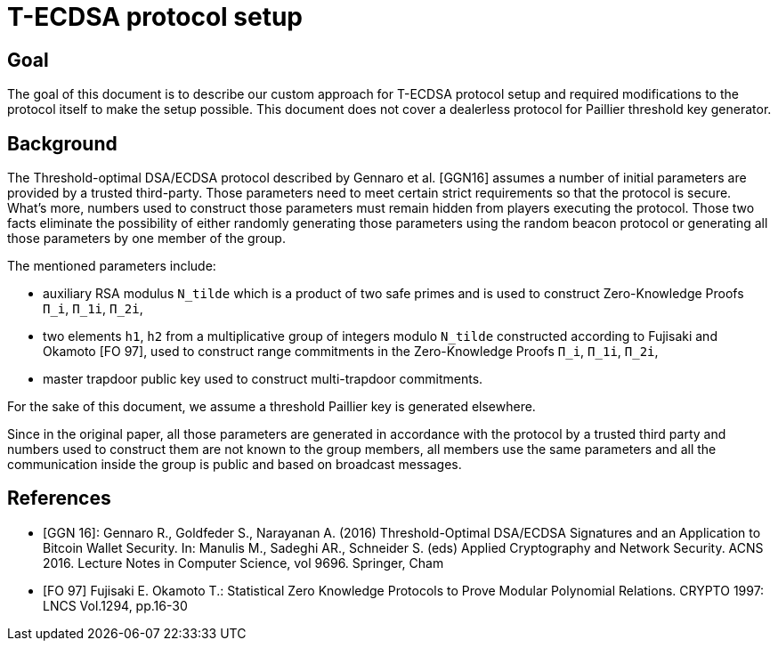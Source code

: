 = T-ECDSA protocol setup

== Goal

The goal of this document is to describe our custom approach for T-ECDSA 
protocol setup and required modifications to the protocol itself to make the 
setup possible. This document does not cover a dealerless protocol for Paillier 
threshold key generator.

== Background

The Threshold-optimal DSA/ECDSA protocol described by Gennaro et al. [GGN16]  
assumes a number of initial parameters are provided by a trusted third-party. 
Those parameters need to meet certain strict requirements so that the protocol 
is secure. What's more, numbers used to construct those parameters must remain 
hidden from players executing the protocol. Those two facts eliminate the 
possibility of either randomly generating those parameters using the random beacon 
protocol or generating all those parameters by one member of the group. 

The mentioned parameters include:

* auxiliary RSA modulus `N_tilde` which is a product of two safe primes and is 
used to construct Zero-Knowledge Proofs `Π_i`, `Π_1i`, `Π_2i`,

* two elements `h1`, `h2` from a multiplicative group of integers modulo `N_tilde` 
constructed according to Fujisaki and Okamoto [FO 97], used to construct range 
commitments in the Zero-Knowledge Proofs `Π_i`, `Π_1i`, `Π_2i`,

* master trapdoor public key used to construct multi-trapdoor commitments.

For the sake of this document, we assume a threshold Paillier key is generated 
elsewhere. 

Since in the original paper, all those parameters are generated in accordance with 
the protocol by a trusted third party and numbers used to construct them are not 
known to the group members, all members use the same parameters and all the 
communication inside the group is public and based on broadcast messages.



== References

* [GGN 16]: Gennaro R., Goldfeder S., Narayanan A. (2016) Threshold-Optimal
DSA/ECDSA Signatures and an Application to Bitcoin Wallet Security.
In: Manulis M., Sadeghi AR., Schneider S. (eds) Applied Cryptography
and Network Security. ACNS 2016. Lecture Notes in Computer Science,
vol 9696. Springer, Cham

* [FO 97] Fujisaki E. Okamoto T.: Statistical Zero Knowledge Protocols to 
Prove Modular Polynomial Relations. CRYPTO 1997: LNCS Vol.1294, pp.16-30
